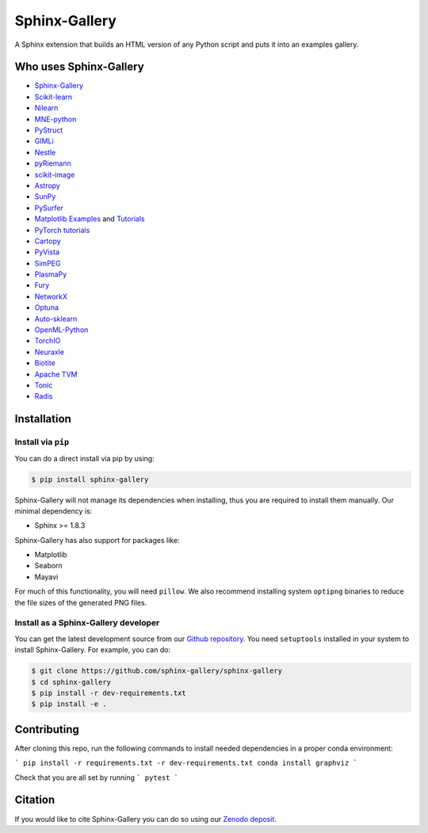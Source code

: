 ==============
Sphinx-Gallery
==============

.. image:: https://dev.azure.com/sphinx-gallery/sphinx-gallery/_apis/build/status/sphinx-gallery.sphinx-gallery?branchName=master
    :target: https://dev.azure.com/sphinx-gallery/sphinx-gallery/_build/latest?definitionId=1&branchName=master

.. image:: https://circleci.com/gh/sphinx-gallery/sphinx-gallery.svg?style=shield
    :target: https://circleci.com/gh/sphinx-gallery/sphinx-gallery

.. image:: https://zenodo.org/badge/DOI/10.5281/zenodo.4718153.svg
    :target: https://doi.org/10.5281/zenodo.4718153


A Sphinx extension that builds an HTML version of any Python
script and puts it into an examples gallery.

.. image:: doc/_static/demo.png
   :width: 80%
   :alt: A demo of a gallery generated by Sphinx-Gallery

Who uses Sphinx-Gallery
=======================

* `Sphinx-Gallery <https://sphinx-gallery.github.io/stable/auto_examples/index.html>`_
* `Scikit-learn <http://scikit-learn.org/dev/auto_examples/index.html>`_
* `Nilearn <https://nilearn.github.io/auto_examples/index.html>`_
* `MNE-python <https://www.martinos.org/mne/stable/auto_examples/index.html>`_
* `PyStruct <https://pystruct.github.io/auto_examples/index.html>`_
* `GIMLi <http://www.pygimli.org/_examples_auto/index.html>`_
* `Nestle <https://kbarbary.github.io/nestle/examples/index.html>`_
* `pyRiemann <https://pyriemann.readthedocs.io/en/latest/index.html>`_
* `scikit-image <http://scikit-image.org/docs/dev/auto_examples/>`_
* `Astropy <http://docs.astropy.org/en/stable/generated/examples/index.html>`_
* `SunPy <http://docs.sunpy.org/en/stable/generated/gallery/index.html>`_
* `PySurfer <https://pysurfer.github.io/>`_
* `Matplotlib <https://matplotlib.org/index.html>`_ `Examples <https://matplotlib.org/gallery/index.html>`_ and `Tutorials  <https://matplotlib.org/tutorials/index.html>`__
* `PyTorch tutorials <http://pytorch.org/tutorials>`_
* `Cartopy <http://scitools.org.uk/cartopy/docs/latest/gallery/>`_
* `PyVista <https://docs.pyvista.org/examples/>`_
* `SimPEG <http://docs.simpeg.xyz/content/examples/>`_
* `PlasmaPy <https://docs.plasmapy.org/en/latest/examples.html>`_
* `Fury <http://fury.gl/latest/auto_examples/index.html>`_
* `NetworkX <https://networkx.github.io/documentation/stable/auto_examples/index.html>`_
* `Optuna <https://optuna.readthedocs.io/en/stable/tutorial/index.html>`_
* `Auto-sklearn <https://automl.github.io/auto-sklearn/master/examples/index.html>`_
* `OpenML-Python <https://openml.github.io/openml-python/main/examples/index.html>`_
* `TorchIO <https://torchio.readthedocs.io/auto_examples/index.html>`_
* `Neuraxle <https://www.neuraxle.org/stable/examples/index.html>`_
* `Biotite <https://www.biotite-python.org/examples/gallery/index.html>`_
* `Apache TVM <https://tvm.apache.org/docs/tutorial/index.html>`_
* `Tonic <https://tonic.readthedocs.io/en/latest/auto_examples/index.html>`_
* `Radis <https://radis.readthedocs.io/en/latest/auto_examples/index.html>`_

.. installation-begin-content

Installation
============

Install via ``pip``
-------------------

You can do a direct install via pip by using:

.. code-block:: bash

    $ pip install sphinx-gallery

Sphinx-Gallery will not manage its dependencies when installing, thus
you are required to install them manually. Our minimal dependency
is:

* Sphinx >= 1.8.3

Sphinx-Gallery has also support for packages like:

* Matplotlib
* Seaborn
* Mayavi

For much of this functionality, you will need ``pillow``. We also recommend
installing system ``optipng`` binaries to reduce the file sizes of the
generated PNG files.

Install as a Sphinx-Gallery developer
-------------------------------------

You can get the latest development source from our `Github repository
<https://github.com/sphinx-gallery/sphinx-gallery>`_. You need
``setuptools`` installed in your system to install Sphinx-Gallery. For example,
you can do:

.. code-block:: console

    $ git clone https://github.com/sphinx-gallery/sphinx-gallery
    $ cd sphinx-gallery
    $ pip install -r dev-requirements.txt
    $ pip install -e .

.. installation-end-content

Contributing
============

After cloning this repo, run the following commands to install needed dependencies
in a proper conda environment:

```
pip install -r requirements.txt -r dev-requirements.txt
conda install graphviz
```

Check that you are all set by running
```
pytest
```

Citation
========

If you would like to cite Sphinx-Gallery you can do so using our `Zenodo
deposit <https://zenodo.org/record/3838216>`_.
